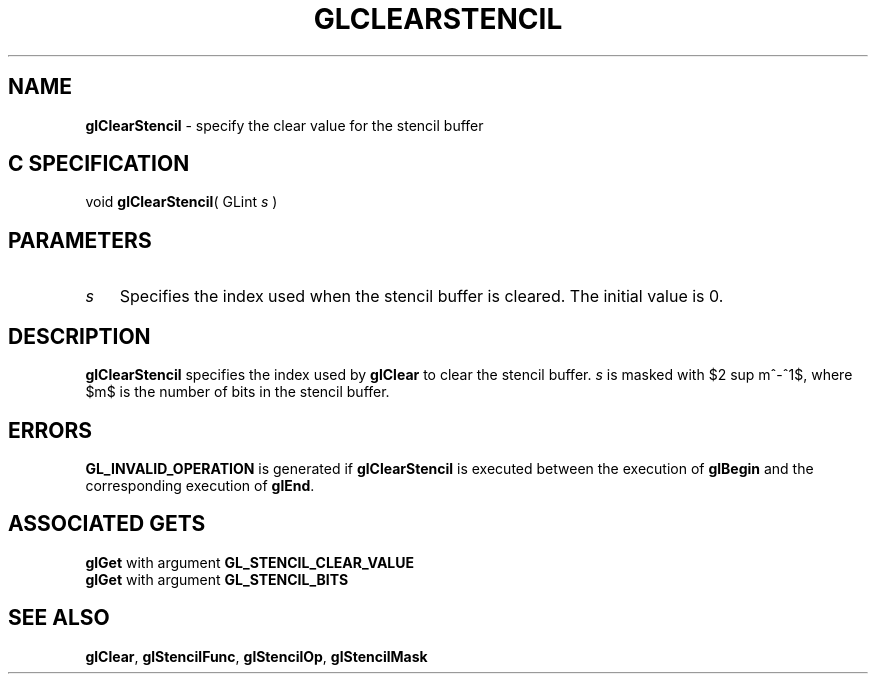 '\" te  
'\"macro stdmacro
.ds Vn Version 1.2
.ds Dt 24 September 1999
.ds Re Release 1.2.1
.ds Dp May 22 14:44
.ds Dm 0 May 22 14:
.ds Xs 64794     3
.TH GLCLEARSTENCIL 3G
.SH NAME
.B "glClearStencil
\- specify the clear value for the stencil buffer

.SH C SPECIFICATION
void \f3glClearStencil\fP(
GLint \fIs\fP )
.nf
.fi

.EQ
delim $$
.EN
.SH PARAMETERS
.TP \w'\f2s\fP\ \ 'u 
\f2s\fP
Specifies the index used when the stencil buffer is cleared.
The initial value is 0.
.SH DESCRIPTION
\%\f3glClearStencil\fP specifies the index used by \%\f3glClear\fP to clear the stencil buffer.
\f2s\fP is masked with $2 sup m^-^1$,
where $m$ is the number of bits in the stencil buffer.
.SH ERRORS
\%\f3GL_INVALID_OPERATION\fP is generated if \%\f3glClearStencil\fP
is executed between the execution of \%\f3glBegin\fP
and the corresponding execution of \%\f3glEnd\fP.
.SH ASSOCIATED GETS
\%\f3glGet\fP with argument \%\f3GL_STENCIL_CLEAR_VALUE\fP
.br
\%\f3glGet\fP with argument \%\f3GL_STENCIL_BITS\fP
.SH SEE ALSO
\%\f3glClear\fP,
\%\f3glStencilFunc\fP,
\%\f3glStencilOp\fP,
\%\f3glStencilMask\fP
